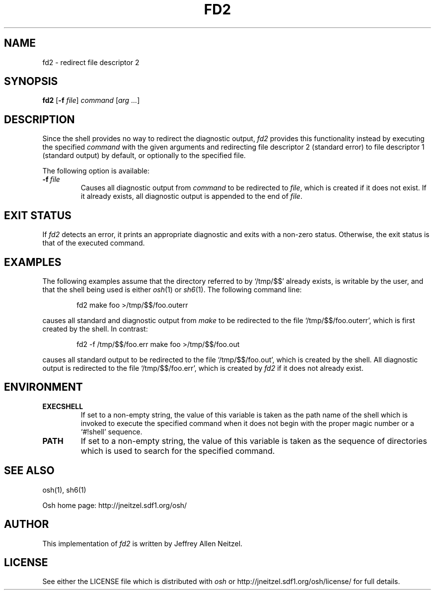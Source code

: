 .\"
.\" Copyright (c) 2005, 2006
.\"	Jeffrey Allen Neitzel <jneitzel (at) sdf1 (dot) org>.
.\"	All rights reserved.
.\"
.\" Redistribution and use in source and binary forms, with or without
.\" modification, are permitted provided that the following conditions
.\" are met:
.\" 1. Redistributions of source code must retain the above copyright
.\"    notice, this list of conditions and the following disclaimer.
.\" 2. Redistributions in binary form must reproduce the above copyright
.\"    notice, this list of conditions and the following disclaimer in the
.\"    documentation and/or other materials provided with the distribution.
.\"
.\" THIS SOFTWARE IS PROVIDED BY JEFFREY ALLEN NEITZEL ``AS IS'', AND ANY
.\" EXPRESS OR IMPLIED WARRANTIES, INCLUDING, BUT NOT LIMITED TO, THE IMPLIED
.\" WARRANTIES OF MERCHANTABILITY AND FITNESS FOR A PARTICULAR PURPOSE ARE
.\" DISCLAIMED.  IN NO EVENT SHALL JEFFREY ALLEN NEITZEL BE LIABLE FOR ANY
.\" DIRECT, INDIRECT, INCIDENTAL, SPECIAL, EXEMPLARY, OR CONSEQUENTIAL DAMAGES
.\" (INCLUDING, BUT NOT LIMITED TO, PROCUREMENT OF SUBSTITUTE GOODS OR SERVICES;
.\" LOSS OF USE, DATA, OR PROFITS; OR BUSINESS INTERRUPTION) HOWEVER CAUSED
.\" AND ON ANY THEORY OF LIABILITY, WHETHER IN CONTRACT, STRICT LIABILITY,
.\" OR TORT (INCLUDING NEGLIGENCE OR OTHERWISE) ARISING IN ANY WAY OUT OF THE
.\" USE OF THIS SOFTWARE, EVEN IF ADVISED OF THE POSSIBILITY OF SUCH DAMAGE.
.\"
.TH FD2 1 "August 20, 2006" "osh-20061230" "General Commands"
.SH NAME
fd2 \- redirect file descriptor 2
.SH SYNOPSIS
.B fd2
[\fB\-f\fR \fIfile\fR] \fIcommand\fR [\fIarg ...\fR]
.SH DESCRIPTION
Since the shell provides no way to
redirect the diagnostic output,
.I fd2
provides this functionality instead by
executing the specified
.I command
with the given arguments
and redirecting file descriptor 2 (standard error)
.\" either to file descriptor 1 (standard output),
to file descriptor 1 (standard output) by default,
.\" or to a file.
or optionally to the specified file.
.PP
The following option is available:
.TP
.BI \-f \ file
Causes all diagnostic output from
.I command
to be redirected to \fIfile\fR,
which is created if it does not exist.
If it already exists,
all diagnostic output is appended
to the end of \fIfile\fR.
.SH "EXIT STATUS"
If
.I fd2
detects an error,
it prints an appropriate diagnostic
and exits with a non-zero status.
Otherwise,
the exit status is that
of the executed command.
.SH EXAMPLES
The following examples assume that the directory
referred to by `/tmp/$$' already exists,
is writable by the user,
and that the shell being used is either
.IR osh (1)
or
.IR sh6 (1).
The following command line:
.PP
.RS 6
fd2 make foo >/tmp/$$/foo.outerr
.RE
.PP
causes all standard and diagnostic output from
.I make
to be redirected to the file `/tmp/$$/foo.outerr',
which is first created by the shell.
In contrast:
.PP
.RS 6
fd2 \-f /tmp/$$/foo.err make foo >/tmp/$$/foo.out
.RE
.PP
causes all standard output to be redirected
to the file `/tmp/$$/foo.out',
which is created by the shell.
All diagnostic output is redirected
to the file `/tmp/$$/foo.err',
which is created by
.I fd2
if it does not already exist.
.SH ENVIRONMENT
.TP
.B EXECSHELL
If set to a non-empty string,
the value of this variable is taken as the
path name of the shell which is invoked to
execute the specified command when it does not
begin with the proper magic number
or a `#!shell' sequence.
.TP
.B PATH
If set to a non-empty string,
the value of this variable is taken as the
sequence of directories which is used to
search for the specified command.
.SH "SEE ALSO"
osh(1),
sh6(1)
.PP
Osh home page:
http://jneitzel.sdf1.org/osh/
.SH AUTHOR
This implementation of
.I fd2
is written by Jeffrey Allen Neitzel.
.SH LICENSE
See either the LICENSE file which is distributed with
.I osh
or
http://jneitzel.sdf1.org/osh/license/
for full details.
